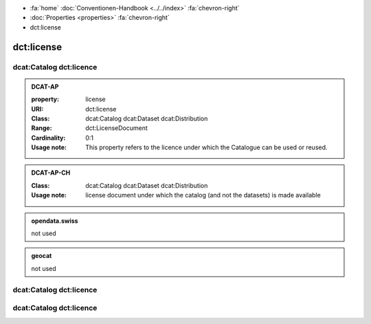 .. container:: custom-breadcrumbs

   - :fa:`home` :doc:`Conventionen-Handbook <../../index>` :fa:`chevron-right`
   - :doc:`Properties <properties>` :fa:`chevron-right`
   - dct:license

******************************
dct:license
******************************

.. _catalog-license:

dcat:Catalog dct:licence
============================================================

.. admonition:: DCAT-AP
   :class: dcatap

   :property: license
   :URI: dct:license
   :Class: dcat:Catalog
           dcat:Dataset
           dcat:Distribution
   :Range: dct:LicenseDocument
   :Cardinality: 0:1
   :Usage note: This  property  refers  to  the  licence  under which the Catalogue can be used or reused.

.. admonition:: DCAT-AP-CH
   :class: dcatapch

   :Class: dcat:Catalog
           dcat:Dataset
           dcat:Distribution
   :Usage note: license document under which the catalog (and not the datasets) is made available

.. admonition:: opendata.swiss
   :class: ogdch

   not used

.. admonition:: geocat
   :class: geocat

   not used

.. _dataset-license:

dcat:Catalog dct:licence
============================================================

.. _distribtution-license:

dcat:Catalog dct:licence
============================================================
